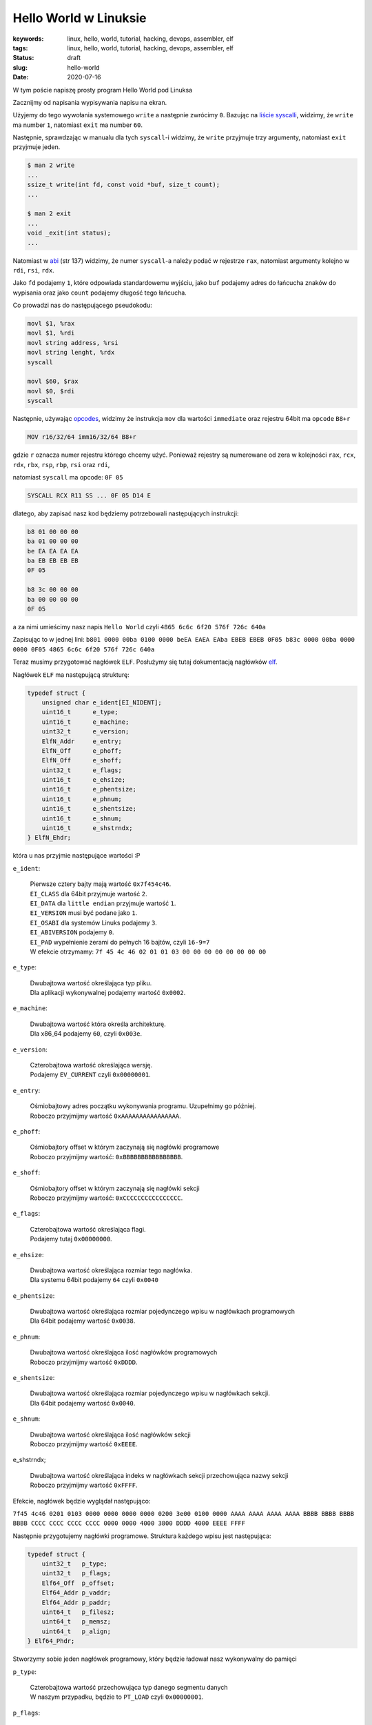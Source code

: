 Hello World w Linuksie
######################

:keywords: linux, hello, world, tutorial, hacking, devops, assembler, elf
:tags: linux, hello, world, tutorial, hacking, devops, assembler, elf
:status: draft
:slug: hello-world
:date: 2020-07-16

W tym poście napiszę prosty program Hello World pod Linuksa

Zacznijmy od napisania wypisywania napisu na ekran.

Użyjemy do tego wywołania systemowego ``write`` a następnie zwrócimy ``0``.
Bazując na `liście syscalli`_, widzimy, że ``write`` ma number ``1``, natomiast ``exit`` ma number ``60``.

Następnie, sprawdzając w manualu dla tych ``syscall``-i widzimy, że ``write`` przyjmuje trzy argumenty, natomiast ``exit`` przyjmuje jeden.


.. code-block:: plain

    $ man 2 write
    ...
    ssize_t write(int fd, const void *buf, size_t count);
    ...

    $ man 2 exit
    ...
    void _exit(int status);
    ...

Natomiast w `abi`_ (str 137) widzimy, że numer ``syscall``-a należy podać w rejestrze ``rax``, natomiast argumenty kolejno w ``rdi``, ``rsi``, ``rdx``.

Jako ``fd`` podajemy ``1``, które odpowiada standardowemu wyjściu, jako ``buf`` podajemy adres do łańcucha znaków do wypisania oraz jako ``count`` podajemy długość tego łańcucha.

Co prowadzi nas do następującego pseudokodu:

.. code-block:: asm

   movl $1, %rax
   movl $1, %rdi
   movl string address, %rsi
   movl string lenght, %rdx
   syscall

   movl $60, $rax
   movl $0, $rdi
   syscall


Następnie, używając `opcodes`_, widzimy że instrukcja ``mov`` dla wartości ``immediate`` oraz rejestru 64bit ma ``opcode`` ``B8+r``

.. code-block:: plain

    MOV r16/32/64 imm16/32/64 B8+r

gdzie ``r`` oznacza numer  rejestru którego chcemy użyć. Ponieważ rejestry są numerowane od zera w kolejności ``rax``, ``rcx``, ``rdx``, ``rbx``, ``rsp``, ``rbp``, ``rsi`` oraz ``rdi``, 

natomiast ``syscall`` ma opcode: ``0F 05``

.. code-block:: plain

   SYSCALL RCX R11 SS ... 0F 05 D14 E

dlatego, aby zapisać nasz kod będziemy potrzebowali następujących instrukcji:

.. code-block:: plain

   b8 01 00 00 00
   ba 01 00 00 00
   be EA EA EA EA
   ba EB EB EB EB
   0F 05

   b8 3c 00 00 00
   ba 00 00 00 00
   0F 05

a za nimi umieścimy nasz napis ``Hello World`` czyli ``4865 6c6c 6f20 576f 726c 640a``

Zapisując to w jednej lini:
``b801 0000 00ba 0100 0000 beEA EAEA EAba EBEB EBEB 0F05 b83c 0000 00ba 0000 0000 0F05 4865 6c6c 6f20 576f 726c 640a``

Teraz musimy przygotować nagłówek ``ELF``. Posłużymy się tutaj dokumentacją nagłówków `elf`_.

Nagłówek ``ELF`` ma następującą strukturę:

.. code-block:: c

   typedef struct {
       unsigned char e_ident[EI_NIDENT];
       uint16_t      e_type;
       uint16_t      e_machine;
       uint32_t      e_version;
       ElfN_Addr     e_entry;
       ElfN_Off      e_phoff;
       ElfN_Off      e_shoff;
       uint32_t      e_flags;
       uint16_t      e_ehsize;
       uint16_t      e_phentsize;
       uint16_t      e_phnum;
       uint16_t      e_shentsize;
       uint16_t      e_shnum;
       uint16_t      e_shstrndx;
   } ElfN_Ehdr;

która u nas przyjmie następujące wartości :P

``e_ident``:

    | Pierwsze cztery bajty mają wartość ``0x7f454c46``.
    | ``EI_CLASS`` dla 64bit przyjmuje wartość ``2``.
    | ``EI_DATA`` dla ``little endian`` przyjmuje wartość ``1``.
    | ``EI_VERSION`` musi być podane jako ``1``.
    | ``EI_OSABI`` dla systemów Linuks podajemy ``3``.
    | ``EI_ABIVERSION`` podajemy ``0``.
    | ``EI_PAD`` wypełnienie zerami do pełnych 16 bajtów, czyli ``16-9=7``
    | W efekcie otrzymamy: ``7f 45 4c 46 02 01 01 03 00 00 00 00 00 00 00 00``

``e_type``:

    | Dwubajtowa wartość określająca typ pliku.
    | Dla aplikacji wykonywalnej podajemy wartość ``0x0002``.

``e_machine``:

    | Dwubajtowa wartość która określa architekturę.
    | Dla x86_64 podajemy ``60``, czyli ``0x003e``.

``e_version``:

    | Czterobajtowa wartość określająca wersję.
    | Podajemy ``EV_CURRENT`` czyli ``0x00000001``.

``e_entry``:

    | Ośmiobajtowy adres początku wykonywania programu. Uzupełnimy go później.
    | Roboczo przyjmijmy wartość ``0xAAAAAAAAAAAAAAAA``.



``e_phoff``:

    | Ośmiobajtory offset w którym zaczynają się nagłówki programowe
    | Roboczo przyjmijmy wartość: ``0xBBBBBBBBBBBBBBBB``.

``e_shoff``:

    | Ośmiobajtory offset w którym zaczynają się nagłówki sekcji
    | Roboczo przyjmijmy wartość: ``0xCCCCCCCCCCCCCCCC``.

``e_flags``:

    | Czterobajtowa wartość określająca flagi.
    | Podajemy tutaj ``0x00000000``.

``e_ehsize``:

    | Dwubajtowa wartość określająca rozmiar tego nagłówka.
    | Dla systemu 64bit podajemy ``64`` czyli ``0x0040``

``e_phentsize``:

    | Dwubajtowa wartość określająca rozmiar pojedynczego wpisu w nagłówkach programowych
    | Dla 64bit podajemy wartość ``0x0038``.

``e_phnum``:

    | Dwubajtowa wartość określająca ilość nagłówków programowych
    | Roboczo przyjmijmy wartość ``0xDDDD``.

``e_shentsize``:

    | Dwubajtowa wartość określająca rozmiar pojedynczego wpisu w nagłówkach sekcji.
    | Dla 64bit podajemy wartość ``0x0040``.

``e_shnum``:

    | Dwubajtowa wartość określająca ilość nagłówków sekcji
    | Roboczo przyjmijmy wartość ``0xEEEE``.


e_shstrndx;

    | Dwubajtowa wartość określająca indeks w nagłówkach sekcji przechowująca nazwy sekcji
    | Roboczo przyjmijmy wartość ``0xFFFF``.

Efekcie, nagłówek będzie wyglądał następująco:

``7f45 4c46 0201 0103 0000 0000 0000 0000 0200 3e00 0100 0000 AAAA AAAA AAAA AAAA BBBB BBBB BBBB BBBB CCCC CCCC CCCC CCCC 0000 0000 4000 3800 DDDD 4000 EEEE FFFF``

Następnie przygotujemy nagłówki programowe. Struktura każdego wpisu jest następująca:

.. code-block:: c

   typedef struct {
       uint32_t   p_type;
       uint32_t   p_flags;
       Elf64_Off  p_offset;
       Elf64_Addr p_vaddr;
       Elf64_Addr p_paddr;
       uint64_t   p_filesz;
       uint64_t   p_memsz;
       uint64_t   p_align;
   } Elf64_Phdr;

Stworzymy sobie jeden nagłówek programowy, który będzie ładował nasz wykonywalny do pamięci

``p_type``:

    | Czterobajtowa wartość przechowująca typ danego segmentu danych
    | W naszym przypadku, będzie to ``PT_LOAD`` czyli ``0x00000001``.

``p_flags``:

    | Czterobajtowa wartość przechowująca uprawnienia do ładowanego segmentu.
    | W naszym przypadku będzie to ``Read`` and ``Exec`` czyli ``0x00000005``.

``p_offset``:

    | Ośmiobajtowa wartość przechowująca offset w pliku od którego zaczniemy wczytywanie
    | Roboczo przyjmijmy ``0xABABABABABABABAB``.

``p_vaddr``:

    | Ośmiobajtowa wartość przechowująca adres pod który ma zostać załadowany segment
    | Roboczo przyjmijmy ``0xACACACACACACACAC``.

``p_paddr``:

    | TODO.
    | Roboczo przyjmijmy to samo co ``p_vaddr`` ``0xACACACACACACACAC``.

``p_filesz``:

    | Ośmiobajtowa wartość przechowująca liczbę bajtów które mają zostać przeczytane z pliku
    | Roboczo przyjmijmy ``0xADADADADADADADAD``.

``p_memsz``:

    | Ośmiobajtowa wartość przechowująca liczbę bajtów które mają zostać zapisane do pamięci.
    | Przyjmijmy to samo co ``p_filesz`` ``0xADADADADADADADAD``.

``p_align``:

    | Ośmiobajtowa wartość przechowująca wartość dla wyrównania.
    | Przyjmijmy ``0x0000000000001000``.

W efekcie nagłówki programowe przyjmują postać:
``0100 0000 0500 0000 ABAB ABAB ABAB ABAB ACAC ACAC ACAC ACAC ACAC ACAC ACAC ACAC ADAD ADAD ADAD ADAD ADAD ADAD ADAD ADAD 0010 0000 0000 0000``

Następnie potrzebujemy dwóch sekcji.
Jednej na kod aplikacji, drugiej na nazwy sekcji.
Dodatkowo, na pierwszej pozycji należy umieścić pustą sekcje pustą.

Struktura wpisów sekcji jest następująca:

.. code-block:: c

   typedef struct {
       uint32_t   sh_name;
       uint32_t   sh_type;
       uint64_t   sh_flags;
       Elf64_Addr sh_addr;
       Elf64_Off  sh_offset;
       uint64_t   sh_size;
       uint32_t   sh_link;
       uint32_t   sh_info;
       uint64_t   sh_addralign;
       uint64_t   sh_entsize;
   } Elf64_Shdr;

Jako pierwszą przygotujemy sekcję z nazwami sekcji.

``sh_name``:

    | Czterobajtowa wartość określająca indeks nazwy sekcji na liście nazw sekcji. Pierwsza sekcja ma pustą nazwę, dlatego nazwa tej sekcji zaczyna się na pozycji ``1``.
    | W naszym przypadku będzie to ``0x00000001``.

``sh_type``:

    | Czterobajtowa wartość określająca typ danych w danej sekcji.
    | W naszym przypadku ``SHT_STRTAB`` czyli ``0x00000003``.

``sh_flags``:

    | Ośmiobajtowa wartość określająca flagi dla danej sekcji.
    | W naszym przypadku brak flag dla tej sekcji, czyli ``0x0000000000000000``.

``sh_addr``:

    | Ośmiobajtowa wartość określająca adres adres w pamięci w którym zaczyna znajduje się sekcja.
    | W naszym przypadku sekcja powinna być ładowana z pliku, czyli ``0x0000000000000000``.

``sh_offset``:

    | Ośmiobajtowa wartość określająca offset względem adresu
    | Roboczo przyjmijmy ``0xAEAEAEAEAEAEAEAE``.

``sh_size``:

    | Ośmiobajtowa wartość określająca rozmiar sekcji
    | Roboczo przyjmijmy ``0xAFAFAFAFAFAFAFAF``.


``sh_link``:

    | TODO
    | ``0x00000000``

``sh_info``:

    | TODO
    | ``0x00000000``

``sh_addralign``:

    | TODO
    | ``0x0000000000000000``

``sh_entsize``:

    | TODO
    | ``0x0000000000000000``

W efekcie ten wpis będzie miał postać

``0001 0000 0300 0000 0000 0000 0000 0000 0000 0000 0000 0000 AEAE AEAE AEAE AEAE AFAF AFAF AFAF AFAF 0000 0000 0000 0000 0000 0000 0000 0000 0000 0000 0000 0000``

Następnie przygotujmy sekcję dla programu

``sh_name``:

    | Pierwsza sekcja ma pustą nazwę, druga sekcja ma nazwę ``.shstrtab``, dlatego ``.text`` zaczyna się na pozycji 12
    | W naszym przypadku będzie to ``0x0000000b``.

``sh_type``:

    | W naszym przypadku ``SHT_PROGBITS`` czyli ``0x00000001``.

``sh_flags``:

    | W naszym przypadku ``SHF_ALLOC`` oraz ``SHF_EXECINSTR``, czyli ``0x0000000000000006``.

``sh_addr``:

    | Roboczo przyjmijmy ``0xBABABABABABABABA``.

``sh_offset``:

    | Roboczo przyjmijmy ``0xBDBDBDBDBDBDBDBD``.

``sh_size``:

    | Roboczo przyjmijmy ``0xBCBCBCBCBCBCBCBC``.


``sh_link``:

    | TODO
    | ``0x00000000``

``sh_info``:

    | TODO
    | ``0x00000000``

``sh_addralign``:

    | TODO
    | ``0x0000000000000000``

``sh_entsize``:

    | TODO
    | ``0x0000000000000000``

Co w efekcie da nam:

``0b00 0000 0100 0000 0600 0000 0000 0000 BABA BABA BABA BABA BDBD BDBD BDBD BDBD BCBC BCBC BCBC BCBC 0000 0000 0000 0000 0000 0000 0000 0000 0000 0000 0000 0000``

Ostatnią rzeczą którą musimy przygotować, są nazwy sekcji.
Użyjemy domyślnych nazw ``.shstrtab`` or ``.text``

``002e 7368 7374 7274 6162 002e 7465 7874 0000``

Spróbujmy teraz ułożyć wszystkie elementy w pliku.

Nagłówek ELF będzie oczywiście na początku pliku.
Następnie nagłówki programowe umieścimy pod adresem ``0x100``,
Nagłówki sekcji pod adresem ``0x200``,
kod programu pod adresem ``0x300``,
a nazwy sekcji pod ``0x400``.

Znając położenie elementów w pliku, możemy podmienić placeholdery na właściwe wartości:

``EAEA EAEA``: ``0x400322`` => ``2203 4000``

``EBEB EBEB``: ``0xC`` => ``0C00 0000``

``AAAA AAAA AAAA AAAA``: ``0x400300`` => ``0003 4000 0000 0000``

``BBBB BBBB BBBB BBBB``: ``0x100`` => ``0001 0000 0000 0000``

``CCCC CCCC CCCC CCCC``: ``0x200`` => ``0002 0000 0000 0000``

``DDDD``: ``1`` => ``0100``

``EEEE``: ``3`` => ``0300``

``FFFF``: ``1`` => ``0100``

``ABAB ABAB ABAB ABAB``: ``0003 0000 0000 0000``

``ACAC ACAC ACAC ACAC``: ``0003 4000 0000 0000``

``ADAD ADAD ADAD ADAD``: ``2e00 0000 0000 0000``

``AEAE AEAE AEAE AEAE``: ``0004 0000 0000 0000``

``AFAF AFAF AFAF AFAF``: ``1000 0000 0000 0000``

``BABA BABA BABA BABA``: ``0003 4000 0000 0000``

``BDBD BDBD BDBD BDBD``: ``0000 0000 0000 0000``

``BCBC BCBC BCBC BCBC``: ``2e00 0000 0000 0000``

Umieśćmy nasze dane w pliku (wejście zakańczamy enterem i sekwencją ``Ctrl-d``:

.. code-block:: console

   $ xxd -r -p - /tmp/dd #ELF
   7f45 4c46 0201 0103 0000 0000 0000 0000 0200 3e00 0100 0000 0003 4000 0000 0000 0001 0000 0000 0000 0002 0000 0000 0000 0000 0000 4000 3800 0100 4000 0300 0100
   $ xxd -r -p -s 0x100 - /tmp/dd #Program headers
   0100 0000 0500 0000 0003 0000 0000 0000 0003 4000 0000 0000 0003 4000 0000 0000 2e00 0000 0000 0000 2e00 0000 0000 0000 0010 0000 0000 0000
   $ xxd -r -p -s 0x200 - /tmp/dd #Section header null
   0000 0000 0000 0000 0000 0000 0000 0000 0000 0000 0000 0000 0000 0000 0000 0000 0000 0000 0000 0000 0000 0000 0000 0000 0000 0000 0000 0000 0000 0000 0000 0000
   $ xxd -r -p -s 0x240 - /tmp/dd #Section header text
   0100 0000 0300 0000 0000 0000 0000 0000 0000 0000 0000 0000 0004 0000 0000 0000 1000 0000 0000 0000 0000 0000 0000 0000 0000 0000 0000 0000 0000 0000 0000 0000
   $ xxd -r -p -s 0x280 - /tmp/dd #Section header strtab
   0b00 0000 0100 0000 0600 0000 0000 0000 0003 4000 0000 0000 0000 0000 0000 0000 2e00 0000 0000 0000 0000 0000 0000 0000 0000 0000 0000 0000 0000 0000 0000 0000
   $ xxd -r -p -s 0x300 - /tmp/dd #Code
   b801 0000 00ba 0100 0000 be22 0340 00ba 0C00 0000 0F05 b83c 0000 00ba 0000 0000 0F05 4865 6c6c 6f20 576f 726c 640a
   $ xxd -r -p -s 0x400 - /tmp/dd #Section names
   002e 7368 7374 7274 6162 002e 7465 7874 0000

Otrzymany plik powinien mieć postać:

.. code-block:: plain

   torgiren@redraptor /tmp $ hexdump -C /tmp/dd
   00000000  7f 45 4c 46 02 01 01 03  00 00 00 00 00 00 00 00  |.ELF............|
   00000010  02 00 3e 00 01 00 00 00  00 03 40 00 00 00 00 00  |..>.......@.....|
   00000020  00 01 00 00 00 00 00 00  00 02 00 00 00 00 00 00  |................|
   00000030  00 00 00 00 40 00 38 00  01 00 40 00 03 00 01 00  |....@.8...@.....|
   00000040  00 00 00 00 00 00 00 00  00 00 00 00 00 00 00 00  |................|
   *
   00000100  01 00 00 00 05 00 00 00  00 03 00 00 00 00 00 00  |................|
   00000110  00 03 40 00 00 00 00 00  00 03 40 00 00 00 00 00  |..@.......@.....|
   00000120  2e 00 00 00 00 00 00 00  2e 00 00 00 00 00 00 00  |................|
   00000130  00 10 00 00 00 00 00 00  00 00 00 00 00 00 00 00  |................|
   00000140  00 00 00 00 00 00 00 00  00 00 00 00 00 00 00 00  |................|
   *
   00000240  01 00 00 00 03 00 00 00  00 00 00 00 00 00 00 00  |................|
   00000250  00 00 00 00 00 00 00 00  00 04 00 00 00 00 00 00  |................|
   00000260  10 00 00 00 00 00 00 00  00 00 00 00 00 00 00 00  |................|
   00000270  00 00 00 00 00 00 00 00  00 00 00 00 00 00 00 00  |................|
   00000280  0b 00 00 00 01 00 00 00  06 00 00 00 00 00 00 00  |................|
   00000290  00 03 40 00 00 00 00 00  00 00 00 00 00 00 00 00  |..@.............|
   000002a0  2e 00 00 00 00 00 00 00  00 00 00 00 00 00 00 00  |................|
   000002b0  00 00 00 00 00 00 00 00  00 00 00 00 00 00 00 00  |................|
   *
   00000300  b8 01 00 00 00 ba 01 00  00 00 be 22 03 40 00 ba  |...........".@..|
   00000310  0c 00 00 00 0f 05 b8 3c  00 00 00 ba 00 00 00 00  |.......<........|
   00000320  0f 05 48 65 6c 6c 6f 20  57 6f 72 6c 64 0a 00 00  |..Hello World...|
   00000330  00 00 00 00 00 00 00 00  00 00 00 00 00 00 00 00  |................|
   *
   00000400  00 2e 73 68 73 74 72 74  61 62 00 2e 74 65 78 74  |..shstrtab..text|
   00000410  00 00                                             |..|
   00000412

Oraz być uruchamialny:

.. code-block:: console

   torgiren@redraptor /tmp $ chmod +x /tmp/dd 
   torgiren@redraptor /tmp $ /tmp/dd 
   Hello World


.. _liście syscalli: https://github.com/torvalds/linux/blob/master/arch/x86/entry/syscalls/syscall_64.tbl
.. _abi: https://software.intel.com/sites/default/files/article/402129/mpx-linux64-abi.pdf
.. _opcodes: http://ref.x86asm.net/coder64-abc.html
.. _elf: https://linux.die.net/man/5/elf
